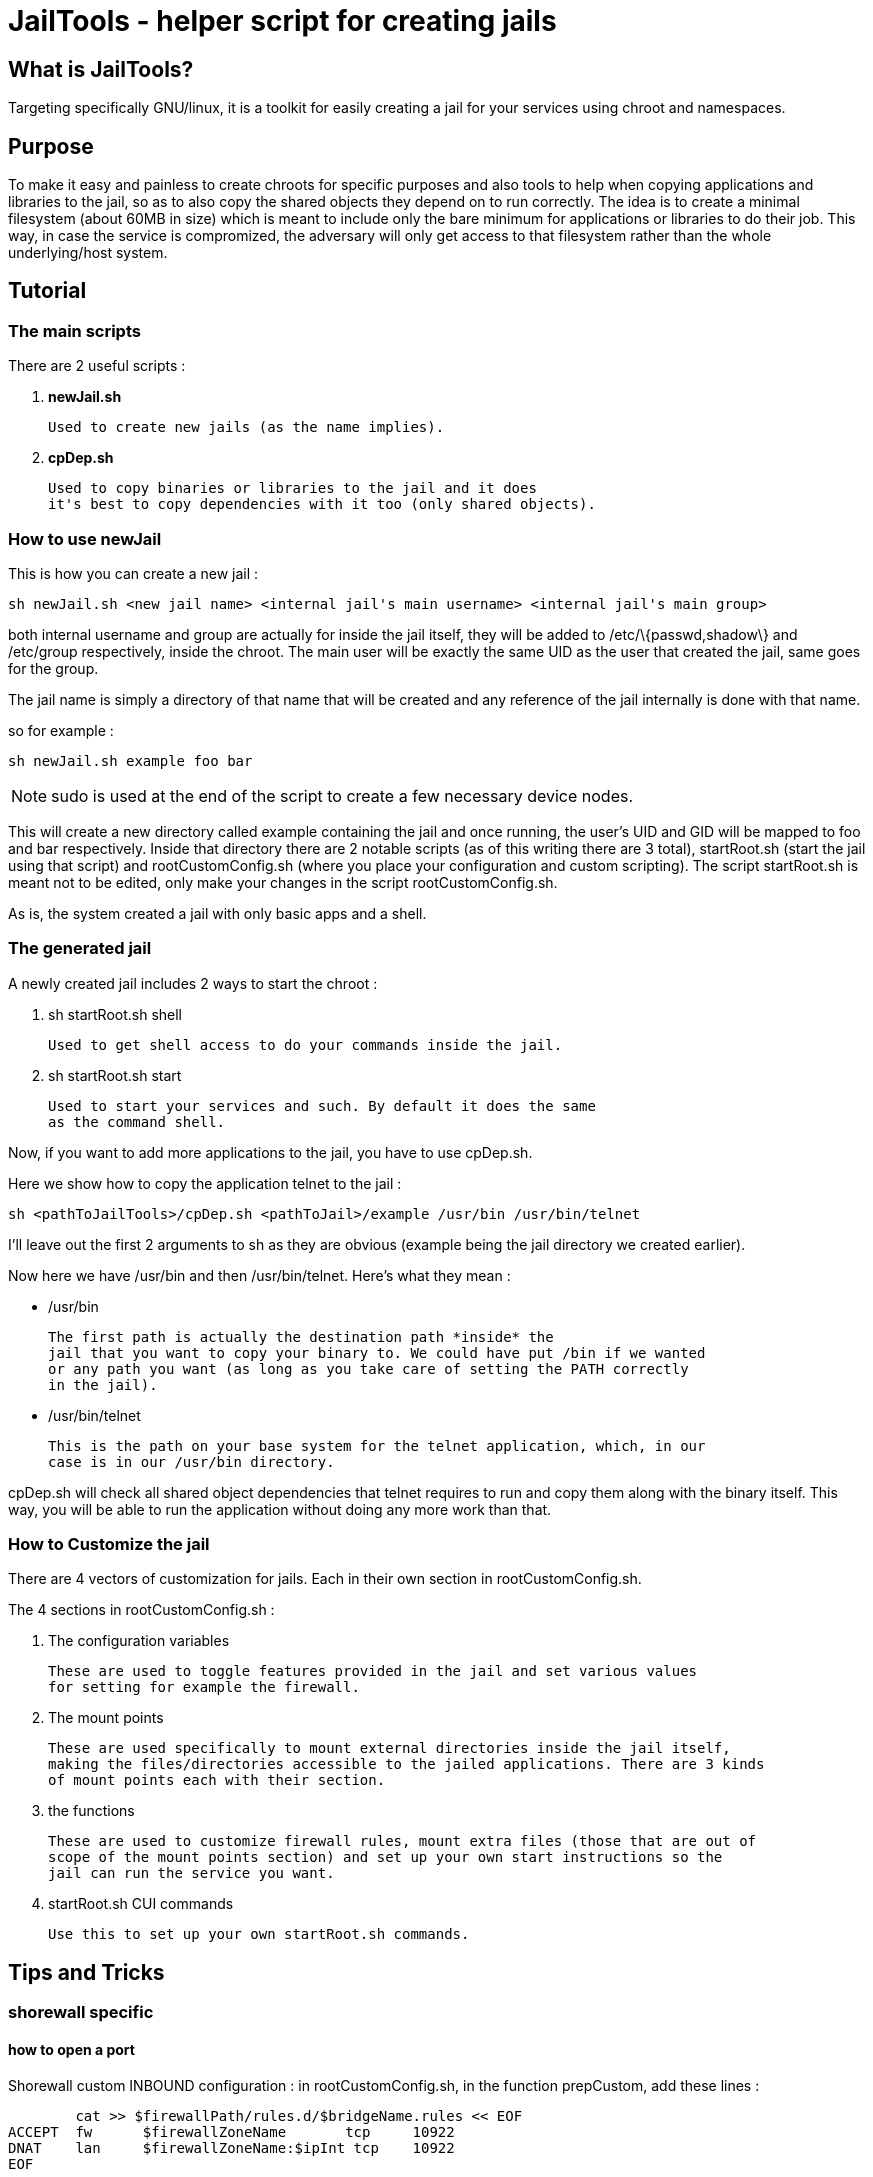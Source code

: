 JailTools - helper script for creating jails
============================================

What is JailTools?
------------------

Targeting specifically GNU/linux, it is a toolkit for easily creating a jail for your services using chroot and namespaces.

Purpose
-------

To make it easy and painless to create chroots for specific purposes and also tools to help
when copying applications and libraries to the jail, so as to also copy the shared objects
they depend on to run correctly.
The idea is to create a minimal filesystem (about 60MB in size) which is meant to include
only the bare minimum for applications or libraries to do their job. This way, in case
the service is compromized, the adversary will only get access to that filesystem rather
than the whole underlying/host system.

Tutorial
--------

*The main scripts*
~~~~~~~~~~~~~~~~~~
There are 2 useful scripts : 

. *newJail.sh*

	Used to create new jails (as the name implies).

. *cpDep.sh*

	Used to copy binaries or libraries to the jail and it does
	it's best to copy dependencies with it too (only shared objects).

*How to use newJail*
~~~~~~~~~~~~~~~~~~~~
This is how you can create a new jail :

----
sh newJail.sh <new jail name> <internal jail's main username> <internal jail's main group>
----

both internal username and group are actually for inside the jail itself, they
will be added to /etc/\{passwd,shadow\} and /etc/group respectively, inside the
chroot. The main user will be exactly the same UID as the user that created
the jail, same goes for the group.

The jail name is simply a directory of that name that will be created and any
reference of the jail internally is done with that name.

so for example :

----
sh newJail.sh example foo bar
----

[NOTE] 
sudo is used at the end of the script to create a few necessary device nodes.

This will create a new directory called example containing the jail and once running, the user's
UID and GID will be mapped to foo and bar respectively. Inside that directory
there are 2 notable scripts (as of this writing there are 3 total),
startRoot.sh (start the jail using that script) and rootCustomConfig.sh (where
you place your configuration and custom scripting). The script startRoot.sh
is meant not to be edited, only make your changes in the script
rootCustomConfig.sh. 

As is, the system created a jail with only basic apps and a shell.

*The generated jail*
~~~~~~~~~~~~~~~~~~~~
A newly created jail includes 2 ways to start the chroot : 


. sh startRoot.sh shell 

	Used to get shell access to do your commands inside the jail.

. sh startRoot.sh start

	Used to start your services and such. By default it does the same
	as the command shell.

////
sudo sh startRoot.sh shell

this will move you inside the chroot filesystem in which you can
do basic commands.
////

Now, if you want to add more applications to the jail, you have to
use cpDep.sh. 

Here we show how to copy the application telnet to the jail :

----
sh <pathToJailTools>/cpDep.sh <pathToJail>/example /usr/bin /usr/bin/telnet
----

I'll leave out the first 2 arguments to sh as they are obvious (example being
the jail directory we created earlier). 

Now here we have /usr/bin and then /usr/bin/telnet.  Here's what they mean :

* /usr/bin

	The first path is actually the destination path *inside* the
	jail that you want to copy your binary to. We could have put /bin if we wanted
	or any path you want (as long as you take care of setting the PATH correctly
	in the jail). 

* /usr/bin/telnet

	This is the path on your base system for the telnet application, which, in our
	case is in our /usr/bin directory.

cpDep.sh will check all shared object dependencies that telnet requires to run
and copy them along with the binary itself. This way, you will be able to run
the application without doing any more work than that.

*How to Customize the jail*
~~~~~~~~~~~~~~~~~~~~~~~~~~~

There are 4 vectors of customization for jails. Each
in their own section in rootCustomConfig.sh.

The 4 sections in rootCustomConfig.sh :

. The configuration variables

	These are used to toggle features provided in the jail and set various values
	for setting for example the firewall.

. The mount points

	These are used specifically to mount external directories inside the jail itself,
	making the files/directories accessible to the jailed applications. There are 3 kinds
	of mount points each with their section.

. the functions

	These are used to customize firewall rules, mount extra files (those that are out of
	scope of the mount points section) and set up your own start instructions so the
	jail can run the service you want.

. startRoot.sh CUI commands

	Use this to set up your own startRoot.sh commands.

Tips and Tricks
---------------

*shorewall specific*
~~~~~~~~~~~~~~~~~~~~

how to open a port
^^^^^^^^^^^^^^^^^^
Shorewall custom INBOUND configuration : 
in rootCustomConfig.sh, in the function prepCustom, add these lines :

****
	cat >> $firewallPath/rules.d/$bridgeName.rules << EOF
ACCEPT  fw      $firewallZoneName       tcp     10922
DNAT    lan     $firewallZoneName:$ipInt tcp    10922
EOF
****

this is an example where we open the port 10922 for access from the
localhost and also the lan network. Notice that for the lan network (external
to the main host) we have to use a DNAT to our internal chroot.

how to prepare shorewall for jailTools
^^^^^^^^^^^^^^^^^^^^^^^^^^^^^^^^^^^^^^

With shorewall, jailTools adds it's changes to a directory ending with '.d' like 'rules.d'.
These are not standard issue with shorewall, to make use of their content, it is necessary to
add a single line in all the configuration files that potentially will get extra configurations
in these. (As of this writing, these configuration files need modifications : 
	zones, interfaces, policy and snat, we create one for rules too strictly as a service for
	the user as jailtools does not add anything to it directly).

Here's how you can actually make your configuration file load all the content of the 'x.d' directory
(for example here zones -> zones.d).

----
SHELL cat /etc/shorewall/zones.d/*.zones 2> /dev/null || true
----

And that's it, this loads all the .zones files in zones.d and the last part of the instruction is to ensure
everything works correctly even if the directory is empty.

It's exactly the same line for all the other configuration files except the 2 occurences of 'zones' which need
to be changed to the configuration's name : like rules.d/*.rules

Noteworthy : in pretty much all configuration files you can add this line at the end, except for policy.
This one will need to have the inclusion before the last line that rejects everything.
